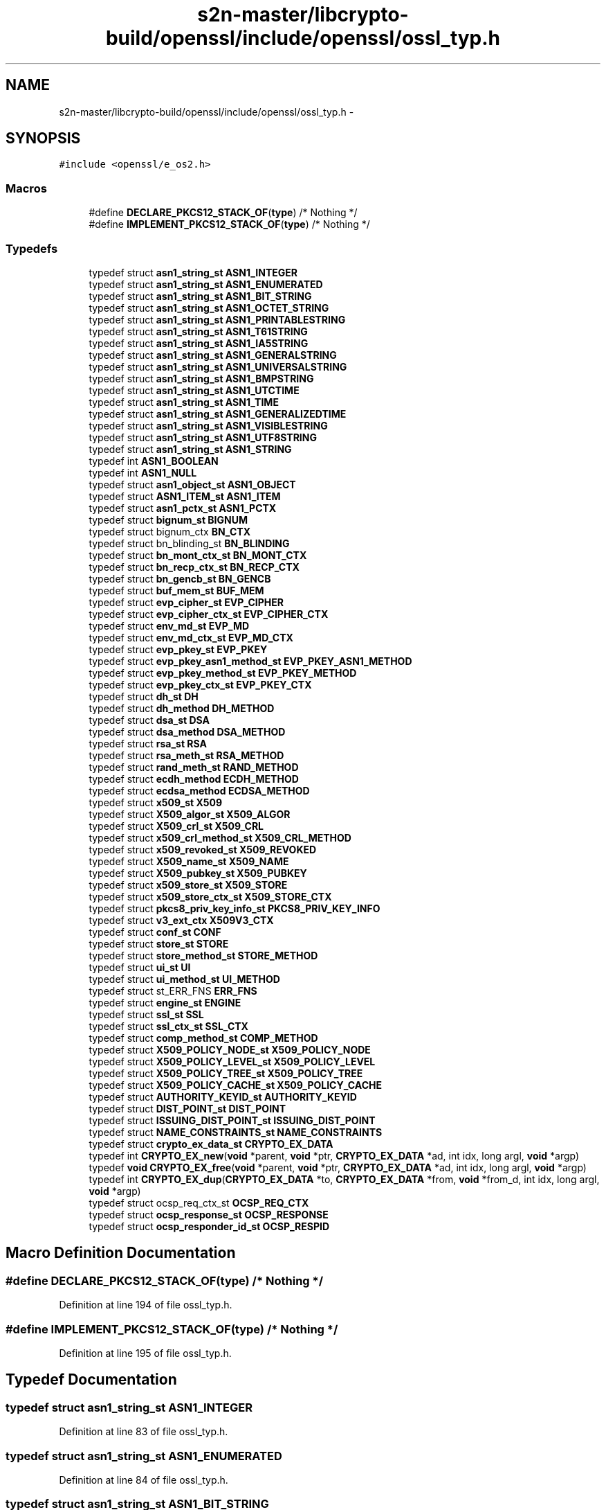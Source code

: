 .TH "s2n-master/libcrypto-build/openssl/include/openssl/ossl_typ.h" 3 "Fri Aug 19 2016" "s2n-doxygen-full" \" -*- nroff -*-
.ad l
.nh
.SH NAME
s2n-master/libcrypto-build/openssl/include/openssl/ossl_typ.h \- 
.SH SYNOPSIS
.br
.PP
\fC#include <openssl/e_os2\&.h>\fP
.br

.SS "Macros"

.in +1c
.ti -1c
.RI "#define \fBDECLARE_PKCS12_STACK_OF\fP(\fBtype\fP)   /* Nothing */"
.br
.ti -1c
.RI "#define \fBIMPLEMENT_PKCS12_STACK_OF\fP(\fBtype\fP)   /* Nothing */"
.br
.in -1c
.SS "Typedefs"

.in +1c
.ti -1c
.RI "typedef struct \fBasn1_string_st\fP \fBASN1_INTEGER\fP"
.br
.ti -1c
.RI "typedef struct \fBasn1_string_st\fP \fBASN1_ENUMERATED\fP"
.br
.ti -1c
.RI "typedef struct \fBasn1_string_st\fP \fBASN1_BIT_STRING\fP"
.br
.ti -1c
.RI "typedef struct \fBasn1_string_st\fP \fBASN1_OCTET_STRING\fP"
.br
.ti -1c
.RI "typedef struct \fBasn1_string_st\fP \fBASN1_PRINTABLESTRING\fP"
.br
.ti -1c
.RI "typedef struct \fBasn1_string_st\fP \fBASN1_T61STRING\fP"
.br
.ti -1c
.RI "typedef struct \fBasn1_string_st\fP \fBASN1_IA5STRING\fP"
.br
.ti -1c
.RI "typedef struct \fBasn1_string_st\fP \fBASN1_GENERALSTRING\fP"
.br
.ti -1c
.RI "typedef struct \fBasn1_string_st\fP \fBASN1_UNIVERSALSTRING\fP"
.br
.ti -1c
.RI "typedef struct \fBasn1_string_st\fP \fBASN1_BMPSTRING\fP"
.br
.ti -1c
.RI "typedef struct \fBasn1_string_st\fP \fBASN1_UTCTIME\fP"
.br
.ti -1c
.RI "typedef struct \fBasn1_string_st\fP \fBASN1_TIME\fP"
.br
.ti -1c
.RI "typedef struct \fBasn1_string_st\fP \fBASN1_GENERALIZEDTIME\fP"
.br
.ti -1c
.RI "typedef struct \fBasn1_string_st\fP \fBASN1_VISIBLESTRING\fP"
.br
.ti -1c
.RI "typedef struct \fBasn1_string_st\fP \fBASN1_UTF8STRING\fP"
.br
.ti -1c
.RI "typedef struct \fBasn1_string_st\fP \fBASN1_STRING\fP"
.br
.ti -1c
.RI "typedef int \fBASN1_BOOLEAN\fP"
.br
.ti -1c
.RI "typedef int \fBASN1_NULL\fP"
.br
.ti -1c
.RI "typedef struct \fBasn1_object_st\fP \fBASN1_OBJECT\fP"
.br
.ti -1c
.RI "typedef struct \fBASN1_ITEM_st\fP \fBASN1_ITEM\fP"
.br
.ti -1c
.RI "typedef struct \fBasn1_pctx_st\fP \fBASN1_PCTX\fP"
.br
.ti -1c
.RI "typedef struct \fBbignum_st\fP \fBBIGNUM\fP"
.br
.ti -1c
.RI "typedef struct bignum_ctx \fBBN_CTX\fP"
.br
.ti -1c
.RI "typedef struct bn_blinding_st \fBBN_BLINDING\fP"
.br
.ti -1c
.RI "typedef struct \fBbn_mont_ctx_st\fP \fBBN_MONT_CTX\fP"
.br
.ti -1c
.RI "typedef struct \fBbn_recp_ctx_st\fP \fBBN_RECP_CTX\fP"
.br
.ti -1c
.RI "typedef struct \fBbn_gencb_st\fP \fBBN_GENCB\fP"
.br
.ti -1c
.RI "typedef struct \fBbuf_mem_st\fP \fBBUF_MEM\fP"
.br
.ti -1c
.RI "typedef struct \fBevp_cipher_st\fP \fBEVP_CIPHER\fP"
.br
.ti -1c
.RI "typedef struct \fBevp_cipher_ctx_st\fP \fBEVP_CIPHER_CTX\fP"
.br
.ti -1c
.RI "typedef struct \fBenv_md_st\fP \fBEVP_MD\fP"
.br
.ti -1c
.RI "typedef struct \fBenv_md_ctx_st\fP \fBEVP_MD_CTX\fP"
.br
.ti -1c
.RI "typedef struct \fBevp_pkey_st\fP \fBEVP_PKEY\fP"
.br
.ti -1c
.RI "typedef struct \fBevp_pkey_asn1_method_st\fP \fBEVP_PKEY_ASN1_METHOD\fP"
.br
.ti -1c
.RI "typedef struct \fBevp_pkey_method_st\fP \fBEVP_PKEY_METHOD\fP"
.br
.ti -1c
.RI "typedef struct \fBevp_pkey_ctx_st\fP \fBEVP_PKEY_CTX\fP"
.br
.ti -1c
.RI "typedef struct \fBdh_st\fP \fBDH\fP"
.br
.ti -1c
.RI "typedef struct \fBdh_method\fP \fBDH_METHOD\fP"
.br
.ti -1c
.RI "typedef struct \fBdsa_st\fP \fBDSA\fP"
.br
.ti -1c
.RI "typedef struct \fBdsa_method\fP \fBDSA_METHOD\fP"
.br
.ti -1c
.RI "typedef struct \fBrsa_st\fP \fBRSA\fP"
.br
.ti -1c
.RI "typedef struct \fBrsa_meth_st\fP \fBRSA_METHOD\fP"
.br
.ti -1c
.RI "typedef struct \fBrand_meth_st\fP \fBRAND_METHOD\fP"
.br
.ti -1c
.RI "typedef struct \fBecdh_method\fP \fBECDH_METHOD\fP"
.br
.ti -1c
.RI "typedef struct \fBecdsa_method\fP \fBECDSA_METHOD\fP"
.br
.ti -1c
.RI "typedef struct \fBx509_st\fP \fBX509\fP"
.br
.ti -1c
.RI "typedef struct \fBX509_algor_st\fP \fBX509_ALGOR\fP"
.br
.ti -1c
.RI "typedef struct \fBX509_crl_st\fP \fBX509_CRL\fP"
.br
.ti -1c
.RI "typedef struct \fBx509_crl_method_st\fP \fBX509_CRL_METHOD\fP"
.br
.ti -1c
.RI "typedef struct \fBx509_revoked_st\fP \fBX509_REVOKED\fP"
.br
.ti -1c
.RI "typedef struct \fBX509_name_st\fP \fBX509_NAME\fP"
.br
.ti -1c
.RI "typedef struct \fBX509_pubkey_st\fP \fBX509_PUBKEY\fP"
.br
.ti -1c
.RI "typedef struct \fBx509_store_st\fP \fBX509_STORE\fP"
.br
.ti -1c
.RI "typedef struct \fBx509_store_ctx_st\fP \fBX509_STORE_CTX\fP"
.br
.ti -1c
.RI "typedef struct \fBpkcs8_priv_key_info_st\fP \fBPKCS8_PRIV_KEY_INFO\fP"
.br
.ti -1c
.RI "typedef struct \fBv3_ext_ctx\fP \fBX509V3_CTX\fP"
.br
.ti -1c
.RI "typedef struct \fBconf_st\fP \fBCONF\fP"
.br
.ti -1c
.RI "typedef struct \fBstore_st\fP \fBSTORE\fP"
.br
.ti -1c
.RI "typedef struct \fBstore_method_st\fP \fBSTORE_METHOD\fP"
.br
.ti -1c
.RI "typedef struct \fBui_st\fP \fBUI\fP"
.br
.ti -1c
.RI "typedef struct \fBui_method_st\fP \fBUI_METHOD\fP"
.br
.ti -1c
.RI "typedef struct st_ERR_FNS \fBERR_FNS\fP"
.br
.ti -1c
.RI "typedef struct \fBengine_st\fP \fBENGINE\fP"
.br
.ti -1c
.RI "typedef struct \fBssl_st\fP \fBSSL\fP"
.br
.ti -1c
.RI "typedef struct \fBssl_ctx_st\fP \fBSSL_CTX\fP"
.br
.ti -1c
.RI "typedef struct \fBcomp_method_st\fP \fBCOMP_METHOD\fP"
.br
.ti -1c
.RI "typedef struct \fBX509_POLICY_NODE_st\fP \fBX509_POLICY_NODE\fP"
.br
.ti -1c
.RI "typedef struct \fBX509_POLICY_LEVEL_st\fP \fBX509_POLICY_LEVEL\fP"
.br
.ti -1c
.RI "typedef struct \fBX509_POLICY_TREE_st\fP \fBX509_POLICY_TREE\fP"
.br
.ti -1c
.RI "typedef struct \fBX509_POLICY_CACHE_st\fP \fBX509_POLICY_CACHE\fP"
.br
.ti -1c
.RI "typedef struct \fBAUTHORITY_KEYID_st\fP \fBAUTHORITY_KEYID\fP"
.br
.ti -1c
.RI "typedef struct \fBDIST_POINT_st\fP \fBDIST_POINT\fP"
.br
.ti -1c
.RI "typedef struct \fBISSUING_DIST_POINT_st\fP \fBISSUING_DIST_POINT\fP"
.br
.ti -1c
.RI "typedef struct \fBNAME_CONSTRAINTS_st\fP \fBNAME_CONSTRAINTS\fP"
.br
.ti -1c
.RI "typedef struct \fBcrypto_ex_data_st\fP \fBCRYPTO_EX_DATA\fP"
.br
.ti -1c
.RI "typedef int \fBCRYPTO_EX_new\fP(\fBvoid\fP *parent, \fBvoid\fP *ptr, \fBCRYPTO_EX_DATA\fP *ad, int idx, long argl, \fBvoid\fP *argp)"
.br
.ti -1c
.RI "typedef \fBvoid\fP \fBCRYPTO_EX_free\fP(\fBvoid\fP *parent, \fBvoid\fP *ptr, \fBCRYPTO_EX_DATA\fP *ad, int idx, long argl, \fBvoid\fP *argp)"
.br
.ti -1c
.RI "typedef int \fBCRYPTO_EX_dup\fP(\fBCRYPTO_EX_DATA\fP *to, \fBCRYPTO_EX_DATA\fP *from, \fBvoid\fP *from_d, int idx, long argl, \fBvoid\fP *argp)"
.br
.ti -1c
.RI "typedef struct ocsp_req_ctx_st \fBOCSP_REQ_CTX\fP"
.br
.ti -1c
.RI "typedef struct \fBocsp_response_st\fP \fBOCSP_RESPONSE\fP"
.br
.ti -1c
.RI "typedef struct \fBocsp_responder_id_st\fP \fBOCSP_RESPID\fP"
.br
.in -1c
.SH "Macro Definition Documentation"
.PP 
.SS "#define DECLARE_PKCS12_STACK_OF(\fBtype\fP)   /* Nothing */"

.PP
Definition at line 194 of file ossl_typ\&.h\&.
.SS "#define IMPLEMENT_PKCS12_STACK_OF(\fBtype\fP)   /* Nothing */"

.PP
Definition at line 195 of file ossl_typ\&.h\&.
.SH "Typedef Documentation"
.PP 
.SS "typedef struct \fBasn1_string_st\fP \fBASN1_INTEGER\fP"

.PP
Definition at line 83 of file ossl_typ\&.h\&.
.SS "typedef struct \fBasn1_string_st\fP \fBASN1_ENUMERATED\fP"

.PP
Definition at line 84 of file ossl_typ\&.h\&.
.SS "typedef struct \fBasn1_string_st\fP \fBASN1_BIT_STRING\fP"

.PP
Definition at line 85 of file ossl_typ\&.h\&.
.SS "typedef struct \fBasn1_string_st\fP \fBASN1_OCTET_STRING\fP"

.PP
Definition at line 86 of file ossl_typ\&.h\&.
.SS "typedef struct \fBasn1_string_st\fP \fBASN1_PRINTABLESTRING\fP"

.PP
Definition at line 87 of file ossl_typ\&.h\&.
.SS "typedef struct \fBasn1_string_st\fP \fBASN1_T61STRING\fP"

.PP
Definition at line 88 of file ossl_typ\&.h\&.
.SS "typedef struct \fBasn1_string_st\fP \fBASN1_IA5STRING\fP"

.PP
Definition at line 89 of file ossl_typ\&.h\&.
.SS "typedef struct \fBasn1_string_st\fP \fBASN1_GENERALSTRING\fP"

.PP
Definition at line 90 of file ossl_typ\&.h\&.
.SS "typedef struct \fBasn1_string_st\fP \fBASN1_UNIVERSALSTRING\fP"

.PP
Definition at line 91 of file ossl_typ\&.h\&.
.SS "typedef struct \fBasn1_string_st\fP \fBASN1_BMPSTRING\fP"

.PP
Definition at line 92 of file ossl_typ\&.h\&.
.SS "typedef struct \fBasn1_string_st\fP \fBASN1_UTCTIME\fP"

.PP
Definition at line 93 of file ossl_typ\&.h\&.
.SS "typedef struct \fBasn1_string_st\fP \fBASN1_TIME\fP"

.PP
Definition at line 94 of file ossl_typ\&.h\&.
.SS "typedef struct \fBasn1_string_st\fP \fBASN1_GENERALIZEDTIME\fP"

.PP
Definition at line 95 of file ossl_typ\&.h\&.
.SS "typedef struct \fBasn1_string_st\fP \fBASN1_VISIBLESTRING\fP"

.PP
Definition at line 96 of file ossl_typ\&.h\&.
.SS "typedef struct \fBasn1_string_st\fP \fBASN1_UTF8STRING\fP"

.PP
Definition at line 97 of file ossl_typ\&.h\&.
.SS "typedef struct \fBasn1_string_st\fP \fBASN1_STRING\fP"

.PP
Definition at line 98 of file ossl_typ\&.h\&.
.SS "typedef int \fBASN1_BOOLEAN\fP"

.PP
Definition at line 99 of file ossl_typ\&.h\&.
.SS "typedef int \fBASN1_NULL\fP"

.PP
Definition at line 100 of file ossl_typ\&.h\&.
.SS "typedef struct \fBasn1_object_st\fP \fBASN1_OBJECT\fP"

.PP
Definition at line 103 of file ossl_typ\&.h\&.
.SS "typedef struct \fBASN1_ITEM_st\fP \fBASN1_ITEM\fP"

.PP
Definition at line 105 of file ossl_typ\&.h\&.
.SS "typedef struct \fBasn1_pctx_st\fP \fBASN1_PCTX\fP"

.PP
Definition at line 106 of file ossl_typ\&.h\&.
.SS "typedef struct \fBbignum_st\fP \fBBIGNUM\fP"

.PP
Definition at line 120 of file ossl_typ\&.h\&.
.SS "typedef struct bignum_ctx \fBBN_CTX\fP"

.PP
Definition at line 121 of file ossl_typ\&.h\&.
.SS "typedef struct bn_blinding_st \fBBN_BLINDING\fP"

.PP
Definition at line 122 of file ossl_typ\&.h\&.
.SS "typedef struct \fBbn_mont_ctx_st\fP \fBBN_MONT_CTX\fP"

.PP
Definition at line 123 of file ossl_typ\&.h\&.
.SS "typedef struct \fBbn_recp_ctx_st\fP \fBBN_RECP_CTX\fP"

.PP
Definition at line 124 of file ossl_typ\&.h\&.
.SS "typedef struct \fBbn_gencb_st\fP \fBBN_GENCB\fP"

.PP
Definition at line 125 of file ossl_typ\&.h\&.
.SS "typedef struct \fBbuf_mem_st\fP \fBBUF_MEM\fP"

.PP
Definition at line 127 of file ossl_typ\&.h\&.
.SS "typedef struct \fBevp_cipher_st\fP \fBEVP_CIPHER\fP"

.PP
Definition at line 129 of file ossl_typ\&.h\&.
.SS "typedef struct \fBevp_cipher_ctx_st\fP \fBEVP_CIPHER_CTX\fP"

.PP
Definition at line 130 of file ossl_typ\&.h\&.
.SS "typedef struct \fBenv_md_st\fP \fBEVP_MD\fP"

.PP
Definition at line 131 of file ossl_typ\&.h\&.
.SS "typedef struct \fBenv_md_ctx_st\fP \fBEVP_MD_CTX\fP"

.PP
Definition at line 132 of file ossl_typ\&.h\&.
.SS "typedef struct \fBevp_pkey_st\fP \fBEVP_PKEY\fP"

.PP
Definition at line 133 of file ossl_typ\&.h\&.
.SS "typedef struct \fBevp_pkey_asn1_method_st\fP \fBEVP_PKEY_ASN1_METHOD\fP"

.PP
Definition at line 135 of file ossl_typ\&.h\&.
.SS "typedef struct \fBevp_pkey_method_st\fP \fBEVP_PKEY_METHOD\fP"

.PP
Definition at line 137 of file ossl_typ\&.h\&.
.SS "typedef struct \fBevp_pkey_ctx_st\fP \fBEVP_PKEY_CTX\fP"

.PP
Definition at line 138 of file ossl_typ\&.h\&.
.SS "typedef struct \fBdh_st\fP \fBDH\fP"

.PP
Definition at line 140 of file ossl_typ\&.h\&.
.SS "typedef struct \fBdh_method\fP \fBDH_METHOD\fP"

.PP
Definition at line 141 of file ossl_typ\&.h\&.
.SS "typedef struct \fBdsa_st\fP \fBDSA\fP"

.PP
Definition at line 143 of file ossl_typ\&.h\&.
.SS "typedef struct \fBdsa_method\fP \fBDSA_METHOD\fP"

.PP
Definition at line 144 of file ossl_typ\&.h\&.
.SS "typedef struct \fBrsa_st\fP \fBRSA\fP"

.PP
Definition at line 146 of file ossl_typ\&.h\&.
.SS "typedef struct \fBrsa_meth_st\fP \fBRSA_METHOD\fP"

.PP
Definition at line 147 of file ossl_typ\&.h\&.
.SS "typedef struct \fBrand_meth_st\fP \fBRAND_METHOD\fP"

.PP
Definition at line 149 of file ossl_typ\&.h\&.
.SS "typedef struct \fBecdh_method\fP \fBECDH_METHOD\fP"

.PP
Definition at line 151 of file ossl_typ\&.h\&.
.SS "typedef struct \fBecdsa_method\fP \fBECDSA_METHOD\fP"

.PP
Definition at line 152 of file ossl_typ\&.h\&.
.SS "typedef struct \fBx509_st\fP \fBX509\fP"

.PP
Definition at line 154 of file ossl_typ\&.h\&.
.SS "typedef struct \fBX509_algor_st\fP \fBX509_ALGOR\fP"

.PP
Definition at line 155 of file ossl_typ\&.h\&.
.SS "typedef struct \fBX509_crl_st\fP \fBX509_CRL\fP"

.PP
Definition at line 156 of file ossl_typ\&.h\&.
.SS "typedef struct \fBx509_crl_method_st\fP \fBX509_CRL_METHOD\fP"

.PP
Definition at line 157 of file ossl_typ\&.h\&.
.SS "typedef struct \fBx509_revoked_st\fP \fBX509_REVOKED\fP"

.PP
Definition at line 158 of file ossl_typ\&.h\&.
.SS "typedef struct \fBX509_name_st\fP \fBX509_NAME\fP"

.PP
Definition at line 159 of file ossl_typ\&.h\&.
.SS "typedef struct \fBX509_pubkey_st\fP \fBX509_PUBKEY\fP"

.PP
Definition at line 160 of file ossl_typ\&.h\&.
.SS "typedef struct \fBx509_store_st\fP \fBX509_STORE\fP"

.PP
Definition at line 161 of file ossl_typ\&.h\&.
.SS "typedef struct \fBx509_store_ctx_st\fP \fBX509_STORE_CTX\fP"

.PP
Definition at line 162 of file ossl_typ\&.h\&.
.SS "typedef struct \fBpkcs8_priv_key_info_st\fP \fBPKCS8_PRIV_KEY_INFO\fP"

.PP
Definition at line 164 of file ossl_typ\&.h\&.
.SS "typedef struct \fBv3_ext_ctx\fP \fBX509V3_CTX\fP"

.PP
Definition at line 166 of file ossl_typ\&.h\&.
.SS "typedef struct \fBconf_st\fP \fBCONF\fP"

.PP
Definition at line 167 of file ossl_typ\&.h\&.
.SS "typedef struct \fBstore_st\fP \fBSTORE\fP"

.PP
Definition at line 169 of file ossl_typ\&.h\&.
.SS "typedef struct \fBstore_method_st\fP \fBSTORE_METHOD\fP"

.PP
Definition at line 170 of file ossl_typ\&.h\&.
.SS "typedef struct \fBui_st\fP \fBUI\fP"

.PP
Definition at line 172 of file ossl_typ\&.h\&.
.SS "typedef struct \fBui_method_st\fP \fBUI_METHOD\fP"

.PP
Definition at line 173 of file ossl_typ\&.h\&.
.SS "typedef struct st_ERR_FNS \fBERR_FNS\fP"

.PP
Definition at line 175 of file ossl_typ\&.h\&.
.SS "typedef struct \fBengine_st\fP \fBENGINE\fP"

.PP
Definition at line 177 of file ossl_typ\&.h\&.
.SS "typedef struct \fBssl_st\fP \fBSSL\fP"

.PP
Definition at line 178 of file ossl_typ\&.h\&.
.SS "typedef struct \fBssl_ctx_st\fP \fBSSL_CTX\fP"

.PP
Definition at line 179 of file ossl_typ\&.h\&.
.SS "typedef struct \fBcomp_method_st\fP \fBCOMP_METHOD\fP"

.PP
Definition at line 181 of file ossl_typ\&.h\&.
.SS "typedef struct \fBX509_POLICY_NODE_st\fP \fBX509_POLICY_NODE\fP"

.PP
Definition at line 183 of file ossl_typ\&.h\&.
.SS "typedef struct \fBX509_POLICY_LEVEL_st\fP \fBX509_POLICY_LEVEL\fP"

.PP
Definition at line 184 of file ossl_typ\&.h\&.
.SS "typedef struct \fBX509_POLICY_TREE_st\fP \fBX509_POLICY_TREE\fP"

.PP
Definition at line 185 of file ossl_typ\&.h\&.
.SS "typedef struct \fBX509_POLICY_CACHE_st\fP \fBX509_POLICY_CACHE\fP"

.PP
Definition at line 186 of file ossl_typ\&.h\&.
.SS "typedef struct \fBAUTHORITY_KEYID_st\fP \fBAUTHORITY_KEYID\fP"

.PP
Definition at line 188 of file ossl_typ\&.h\&.
.SS "typedef struct \fBDIST_POINT_st\fP \fBDIST_POINT\fP"

.PP
Definition at line 189 of file ossl_typ\&.h\&.
.SS "typedef struct \fBISSUING_DIST_POINT_st\fP \fBISSUING_DIST_POINT\fP"

.PP
Definition at line 190 of file ossl_typ\&.h\&.
.SS "typedef struct \fBNAME_CONSTRAINTS_st\fP \fBNAME_CONSTRAINTS\fP"

.PP
Definition at line 191 of file ossl_typ\&.h\&.
.SS "typedef struct \fBcrypto_ex_data_st\fP \fBCRYPTO_EX_DATA\fP"

.PP
Definition at line 197 of file ossl_typ\&.h\&.
.SS "typedef int CRYPTO_EX_new(\fBvoid\fP *parent, \fBvoid\fP *ptr, \fBCRYPTO_EX_DATA\fP *ad, int idx, long argl, \fBvoid\fP *argp)"

.PP
Definition at line 199 of file ossl_typ\&.h\&.
.SS "typedef \fBvoid\fP CRYPTO_EX_free(\fBvoid\fP *parent, \fBvoid\fP *ptr, \fBCRYPTO_EX_DATA\fP *ad, int idx, long argl, \fBvoid\fP *argp)"

.PP
Definition at line 201 of file ossl_typ\&.h\&.
.SS "typedef int CRYPTO_EX_dup(\fBCRYPTO_EX_DATA\fP *to, \fBCRYPTO_EX_DATA\fP *from, \fBvoid\fP *from_d, int idx, long argl, \fBvoid\fP *argp)"

.PP
Definition at line 203 of file ossl_typ\&.h\&.
.SS "typedef struct ocsp_req_ctx_st \fBOCSP_REQ_CTX\fP"

.PP
Definition at line 206 of file ossl_typ\&.h\&.
.SS "typedef struct \fBocsp_response_st\fP \fBOCSP_RESPONSE\fP"

.PP
Definition at line 207 of file ossl_typ\&.h\&.
.SS "typedef struct \fBocsp_responder_id_st\fP \fBOCSP_RESPID\fP"

.PP
Definition at line 208 of file ossl_typ\&.h\&.
.SH "Author"
.PP 
Generated automatically by Doxygen for s2n-doxygen-full from the source code\&.
